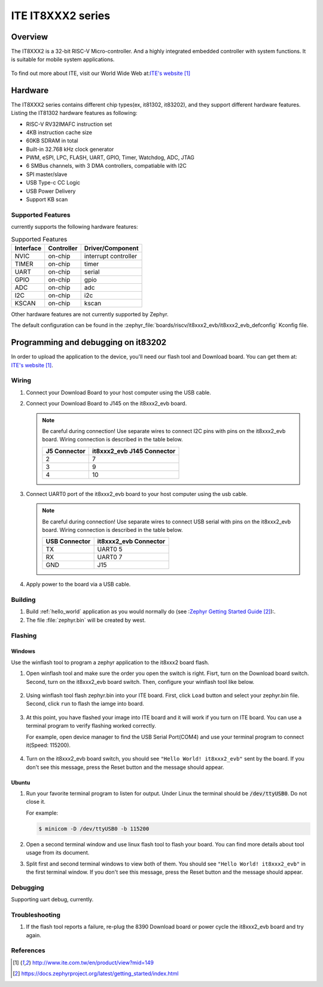 .. _it8xxx2_evb:

ITE IT8XXX2 series
######################

Overview
********

The IT8XXX2 is a 32-bit RISC-V Micro-controller.
And a highly integrated embedded controller with system functions.
It is suitable for mobile system applications.

.. figure:: it81302_board.jpg
     :width: 550px
     :height: 452px
     :align: center
     :alt: IT81302 EVB

To find out more about ITE, visit our World Wide Web at:`ITE's website`_

Hardware
********
The IT8XXX2 series contains different chip types(ex, it81302, it83202),
and they support different hardware features.
Listing the IT81302 hardware features as following:

- RISC-V RV32IMAFC instruction set
- 4KB instruction cache size
- 60KB SDRAM in total
- Built-in 32.768 kHz clock generator
- PWM, eSPI, LPC, FLASH, UART, GPIO, Timer, Watchdog, ADC, JTAG
- 6 SMBus channels, with 3 DMA controllers, compatiable with I2C
- SPI master/slave
- USB Type-c CC Logic
- USB Power Delivery
- Support KB scan


Supported Features
==================
currently supports the following hardware features:

.. list-table:: Supported Features
   :header-rows: 1
   :widths: auto

   * - Interface
     - Controller
     - Driver/Component
   * - NVIC
     - on-chip
     - interrupt controller
   * - TIMER
     - on-chip
     - timer
   * - UART
     - on-chip
     - serial
   * - GPIO
     - on-chip
     - gpio
   * - ADC
     - on-chip
     - adc
   * - I2C
     - on-chip
     - i2c
   * - KSCAN
     - on-chip
     - kscan


Other hardware features are not currently supported by Zephyr.

The default configuration can be found in the
:zephyr_file:`boards/riscv/it8xxx2_evb/it8xxx2_evb_defconfig` Kconfig file.

Programming and debugging on it83202
************************************

In order to upload the application to the device,
you'll need our flash tool and Download board.
You can get them at: `ITE's website`_.

Wiring
=======
#. Connect your Download Board to your host computer using the USB cable.

   .. image:: ite_Downloadboard_setup.jpg
        :width: 600px
        :align: center
        :alt: ITE Download Board Connected

#. Connect your Download Board to J145 on the it8xxx2_evb board.

   .. image:: it8xxx2_evb_setup.jpg
        :width: 600px
        :align: center
        :alt: ITE Download Board Connected

   .. note:: Be careful during connection!
    Use separate wires to connect I2C pins with pins on the it8xxx2_evb board.
    Wiring connection is described in the table below.

    +-------------+---------------+
    |   J5        | it8xxx2_evb   |
    |   Connector | J145 Connector|
    +=============+===============+
    |      2      |       7       |
    +-------------+---------------+
    |      3      |       9       |
    +-------------+---------------+
    |      4      |       10      |
    +-------------+---------------+

#. Connect UART0 port of the it8xxx2_evb board
   to your host computer using the usb cable.

   .. note:: Be careful during connection!
    Use separate wires to connect USB serial with pins on the it8xxx2_evb board.
    Wiring connection is described in the table below.

    +-------------+---------------+
    |   USB       |  it8xxx2_evb  |
    |   Connector |  Connector    |
    +=============+===============+
    |      TX     |   UART0 5     |
    +-------------+---------------+
    |      RX     |   UART0 7     |
    +-------------+---------------+
    |      GND    |      J15      |
    +-------------+---------------+

#. Apply power to the board via a USB cable.

Building
========

#. Build :ref:`hello_world` application as you would normally do
   (see :`Zephyr Getting Started Guide`_):.

   .. zephyr-app-commands::
      :board: it8xxx2_evb
      :zephyr-app: samples/hello_world
      :goals: build

#. The file :file:`zephyr.bin` will be created by west.

Flashing
========

Windows
--------

Use the winflash tool to program a zephyr application
to the it8xxx2 board flash.

#. Open winflash tool and make sure the order you open the switch is right.
   Fisrt, turn on the Download board switch.
   Second, turn on the it8xxx2_evb board switch.
   Then, configure your winflash tool like below.

    .. figure:: WinFlashTool_P2.png
          :width: 600px
          :align: center

    .. figure:: WinFlashTool_P4.png
          :width: 600px
          :align: center

#. Using winflash tool flash zephyr.bin into your ITE board.
   First, click ``Load`` button and select your zephyr.bin file.
   Second, click ``run`` to flash the iamge into board.

    .. figure:: WinFlashTool_P3.png
          :width: 600px
          :align: center

#. At this point, you have flashed your image into ITE board and
   it will work if you turn on ITE board. You can use a terminal program
   to verify flashing worked correctly.

   For example, open device manager to find the USB Serial Port(COM4) and use your
   terminal program to connect it(Speed: 115200).

    .. figure:: WinFlashTool_P1.png
          :width: 600px
          :align: center

#. Turn on the it8xxx2_evb board switch, you should see ``"Hello World! it8xxx2_evb"``
   sent by the board. If you don't see this message, press the Reset button and the
   message should appear.

Ubuntu
--------

#. Run your favorite terminal program to listen for output.
   Under Linux the terminal should be :code:`/dev/ttyUSB0`. Do not close it.

   For example:

   .. code-block:: console

      $ minicom -D /dev/ttyUSB0 -b 115200

#. Open a second terminal window and use linux flash tool to flash your board.
   You can find more details about tool usage from its document.

#. Split first and second terminal windows to view both of them.
   You should see ``"Hello World! it8xxx2_evb"`` in the first terminal window.
   If you don't see this message, press the Reset button and the message should appear.

Debugging
=========

Supporting uart debug, currently.

Troubleshooting
===============

#. If the flash tool reports a failure, re-plug the 8390 Download board or
   power cycle the it8xxx2_evb board and try again.

References
==========

.. target-notes::

.. _ITE's website: http://www.ite.com.tw/en/product/view?mid=149
.. _Zephyr Getting Started Guide: https://docs.zephyrproject.org/latest/getting_started/index.html
